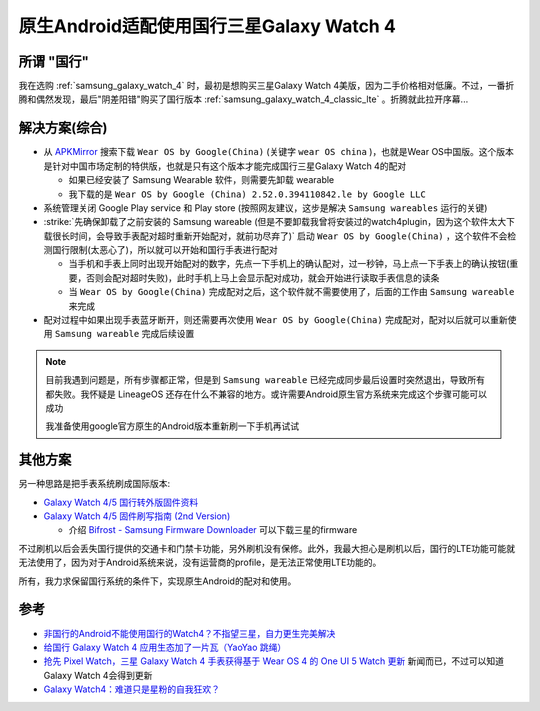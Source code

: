.. _cn_samsung_galaxy_watch_4_wich_android:

============================================
原生Android适配使用国行三星Galaxy Watch 4
============================================

所谓 "国行"
=============

我在选购 :ref:`samsung_galaxy_watch_4` 时，最初是想购买三星Galaxy Watch 4美版，因为二手价格相对低廉。不过，一番折腾和偶然发现，最后"阴差阳错"购买了国行版本 :ref:`samsung_galaxy_watch_4_classic_lte` 。折腾就此拉开序幕...

解决方案(综合)
=================

- 从 `APKMirror <https://www.apkmirror.com/>`_ 搜索下载 ``Wear OS by Google(China)`` (关键字 ``wear OS china`` )，也就是Wear OS中国版。这个版本是针对中国市场定制的特供版，也就是只有这个版本才能完成国行三星Galaxy Watch 4的配对

  - 如果已经安装了 Samsung Wearable 软件，则需要先卸载 wearable
  - 我下载的是 ``Wear OS by Google (China) 2.52.0.394110842.le by Google LLC``

- 系统管理关闭 Google Play service 和 Play store (按照网友建议，这步是解决 ``Samsung wareables`` 运行的关键)

- :strike:`先确保卸载了之前安装的 Samsung wareable (但是不要卸载我曾将安装过的watch4plugin，因为这个软件太大下载很长时间，会导致手表配对超时重新开始配对，就前功尽弃了)` 启动 ``Wear OS by Google(China)`` ，这个软件不会检测国行限制(太恶心了)，所以就可以开始和国行手表进行配对

  - 当手机和手表上同时出现开始配对的数字，先点一下手机上的确认配对，过一秒钟，马上点一下手表上的确认按钮(重要，否则会配对超时失败)，此时手机上马上会显示配对成功，就会开始进行读取手表信息的读条
  - 当 ``Wear OS by Google(China)`` 完成配对之后，这个软件就不需要使用了，后面的工作由 ``Samsung wareable`` 来完成

- 配对过程中如果出现手表蓝牙断开，则还需要再次使用 ``Wear OS by Google(China)`` 完成配对，配对以后就可以重新使用 ``Samsung wareable`` 完成后续设置

.. note::

   目前我遇到问题是，所有步骤都正常，但是到 ``Samsung wareable`` 已经完成同步最后设置时突然退出，导致所有都失败。我怀疑是 LineageOS 还存在什么不兼容的地方。或许需要Android原生官方系统来完成这个步骤可能可以成功

   我准备使用google官方原生的Android版本重新刷一下手机再试试

其他方案
=============

另一种思路是把手表系统刷成国际版本:

- `Galaxy Watch 4/5 国行转外版固件资料 <https://www.bilibili.com/read/cv21804247/>`_
- `Galaxy Watch 4/5 固件刷写指南 (2nd Version) <https://www.bilibili.com/read/cv23847143/>`_

  - 介绍 `Bifrost - Samsung Firmware Downloader <https://github.com/zacharee/SamloaderKotlin>`_ 可以下载三星的firmware

不过刷机以后会丢失国行提供的交通卡和门禁卡功能，另外刷机没有保修。此外，我最大担心是刷机以后，国行的LTE功能可能就无法使用了，因为对于Android系统来说，没有运营商的profile，是无法正常使用LTE功能的。

所有，我力求保留国行系统的条件下，实现原生Android的配对和使用。

参考
======

- `非国行的Android不能使用国行的Watch4？不指望三星，自力更生完美解决 <https://blog.xuegaogg.com/posts/1931/>`_
- `给国行 Galaxy Watch 4 应用生态加了一片瓦（YaoYao 跳绳） <https://v2ex.com/t/821295>`_
- `抢先 Pixel Watch，三星 Galaxy Watch 4 手表获得基于 Wear OS 4 的 One UI 5 Watch 更新 <https://www.ithome.com/0/717/060.htm>`_ 新闻而已，不过可以知道Galaxy Watch 4会得到更新
- `Galaxy Watch4：难道只是星粉的自我狂欢？ <https://sspai.com/post/70741>`_

